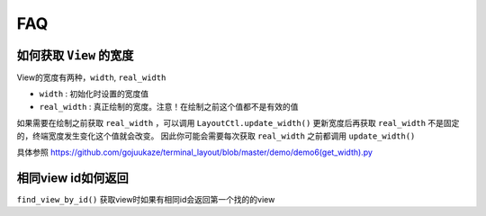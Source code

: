FAQ
=====

如何获取 ``View`` 的宽度
----------------------

View的宽度有两种，``width``, ``real_width``

* ``width`` : 初始化时设置的宽度值
* ``real_width`` : 真正绘制的宽度。注意！在绘制之前这个值都不是有效的值

如果需要在绘制之前获取 ``real_width`` ，可以调用 ``LayoutCtl.update_width()`` 更新宽度后再获取
``real_width`` 不是固定的，终端宽度发生变化这个值就会改变。
因此你可能会需要每次获取 ``real_width`` 之前都调用 ``update_width()``

具体参照 https://github.com/gojuukaze/terminal_layout/blob/master/demo/demo6(get_width).py


相同view id如何返回
------------------

``find_view_by_id()`` 获取view时如果有相同id会返回第一个找的的view


